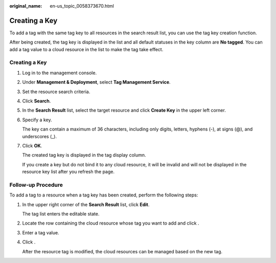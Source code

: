 :original_name: en-us_topic_0058373670.html

.. _en-us_topic_0058373670:

Creating a Key
==============

To add a tag with the same tag key to all resources in the search result list, you can use the tag key creation function.

After being created, the tag key is displayed in the list and all default statuses in the key column are **No tagged**. You can add a tag value to a cloud resource in the list to make the tag take effect.


Creating a Key
--------------

#. Log in to the management console.

#. Under **Management & Deployment**, select **Tag Management Service**.

#. Set the resource search criteria.

#. Click **Search**.

#. In the **Search Result** list, select the target resource and click **Create Key** in the upper left corner.

#. Specify a key.

   The key can contain a maximum of 36 characters, including only digits, letters, hyphens (-), at signs (@), and underscores (_).

#. Click **OK**.

   The created tag key is displayed in the tag display column.

   If you create a key but do not bind it to any cloud resource, it will be invalid and will not be displayed in the resource key list after you refresh the page.

Follow-up Procedure
-------------------

To add a tag to a resource when a tag key has been created, perform the following steps:

#. In the upper right corner of the **Search Result** list, click **Edit**.

   The tag list enters the editable state.

#. Locate the row containing the cloud resource whose tag you want to add and click |image1|.

#. Enter a tag value.

#. Click |image2|.

   After the resource tag is modified, the cloud resources can be managed based on the new tag.

.. |image1| image:: /_static/images/en-us_image_0238414108.png
.. |image2| image:: /_static/images/en-us_image_0000001615025889.png
